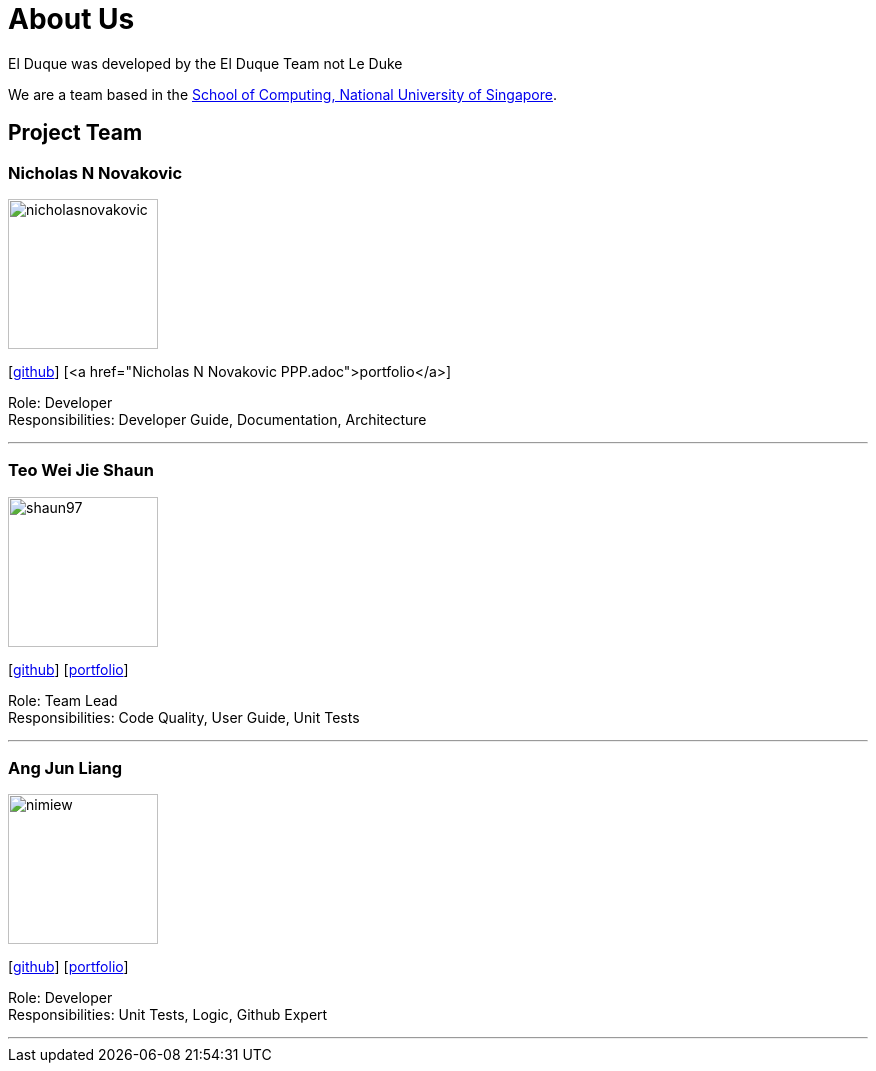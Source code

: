 = About Us
:site-section: AboutUs
:relfileprefix: team/
:imagesDir: images
:stylesDir: stylesheets

El Duque was developed by the El Duque Team not Le Duke +

We are a team based in the http://www.comp.nus.edu.sg[School of Computing, National University of Singapore].

== Project Team

=== Nicholas N Novakovic
image::nicholasnovakovic.png[width="150", align="left"]
{empty}[https://github.com/nicholasnovakovic[github]]  [<a href="Nicholas N Novakovic PPP.adoc">portfolio</a>]

Role: Developer + 
Responsibilities: Developer Guide, Documentation, Architecture

'''

=== Teo Wei Jie Shaun
image::shaun97.png[width="150", align="left"]
{empty}[http://github.com/shaun97[github]]  [<<Teo Wei Jie Shaun PPP, portfolio>>]

Role: Team Lead +
Responsibilities:  Code Quality, User Guide, Unit Tests

'''

=== Ang Jun Liang
image::nimiew.png[width="150", align="left"]
{empty}[https://github.com/nimiew[github]] [<<Ang Jun Liang PPP, portfolio>>]

Role: Developer +
Responsibilities: Unit Tests, Logic, Github Expert

'''
